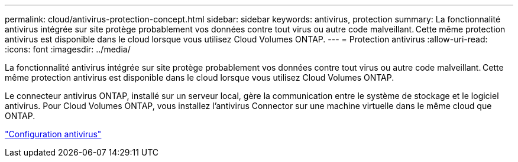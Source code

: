 ---
permalink: cloud/antivirus-protection-concept.html 
sidebar: sidebar 
keywords: antivirus, protection 
summary: La fonctionnalité antivirus intégrée sur site protège probablement vos données contre tout virus ou autre code malveillant. Cette même protection antivirus est disponible dans le cloud lorsque vous utilisez Cloud Volumes ONTAP. 
---
= Protection antivirus
:allow-uri-read: 
:icons: font
:imagesdir: ../media/


[role="lead"]
La fonctionnalité antivirus intégrée sur site protège probablement vos données contre tout virus ou autre code malveillant. Cette même protection antivirus est disponible dans le cloud lorsque vous utilisez Cloud Volumes ONTAP.

Le connecteur antivirus ONTAP, installé sur un serveur local, gère la communication entre le système de stockage et le logiciel antivirus. Pour Cloud Volumes ONTAP, vous installez l'antivirus Connector sur une machine virtuelle dans le même cloud que ONTAP.

link:../antivirus/index.html["Configuration antivirus"]
